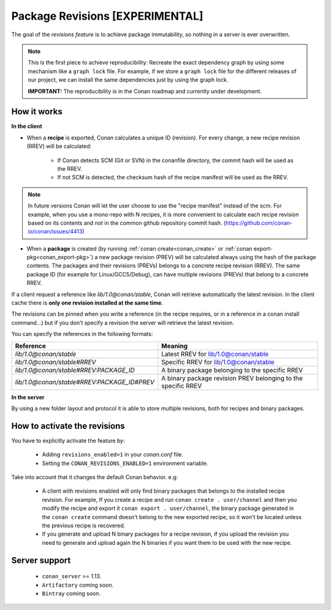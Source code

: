 Package Revisions [EXPERIMENTAL]
================================

The goal of the `revisions feature` is to achieve package immutability, so nothing in a server is ever overwritten.

.. note::

    This is the first piece to achieve reproducibility: Recreate the exact dependency graph by using some
    mechanism like a ``graph lock`` file. For example, if we store a ``graph lock`` file for the different releases
    of our project, we can install the same dependencies just by using the graph lock.

    **IMPORTANT:** The reproducibility is in the Conan roadmap and currently under development.


How it works
------------

**In the client**

- When a **recipe** is exported, Conan calculates a unique ID (revision). For every change,
  a new recipe revision (RREV) will be calculated:

   - If Conan detects SCM (Git or SVN) in the conanfile directory, the commit hash will be used as the RREV.
   - If not SCM is detected, the checksum hash of the recipe manifest will be used as the RREV.

.. note::

   In future versions Conan will let the user choose to use the "recipe manifest" instead of the scm. For example,
   when you use a mono-repo with N recipes, it is more convenient to calculate each
   recipe revision based on its contents and not in the common github repository commit hash.
   (https://github.com/conan-io/conan/issues/4413)


- When a **package** is created (by running :ref:`conan create<conan_create>` or :ref:`conan export-pkg<conan_export-pkg>`)
  a new package revision (PREV) will be calculated always using the hash of the package contents.
  The packages and their revisions (PREVs) belongs to a concrete recipe revision (RREV).
  The same package ID (for example for Linux/GCC5/Debug), can have multiple revisions (PREVs) that belong
  to a concrete RREV.


If a client request a reference like `lib/1.0@conan/stable`, Conan will retrieve automatically the latest revision.
In the client cache there is **only one revision installed at the same time**.

The revisions can be pinned when you write a reference (in the recipe requires, or in a reference in a
conan install command…) but if you don’t specify a revision the server will retrieve the latest revision.

You can specify the references in the following formats:

+---------------------------------------------+----------------------------------------------------------------+
| Reference                                   | Meaning                                                        |
+=============================================+================================================================+
| `lib/1.0@conan/stable`                      | Latest RREV for lib/1.0@conan/stable                           |
+---------------------------------------------+----------------------------------------------------------------+
| `lib/1.0@conan/stable#RREV`                 | Specific RREV for lib/1.0@conan/stable                         |
+---------------------------------------------+----------------------------------------------------------------+
| `lib/1.0@conan/stable#RREV:PACKAGE_ID`      | A binary package belonging to the specific RREV                |
+---------------------------------------------+----------------------------------------------------------------+
| `lib/1.0@conan/stable#RREV:PACKAGE_ID#PREV` | A binary package revision PREV belonging to the specific RREV  |
+---------------------------------------------+----------------------------------------------------------------+


**In the server**

By using a new folder layout and protocol it is able to store multiple revisions, both for recipes and binary
packages.


How to activate the revisions
-----------------------------

You have to explicitly activate the feature by:

 - Adding ``revisions_enabled=1`` in your `conan.conf` file.
 - Setting the ``CONAN_REVISIONS_ENABLED=1`` environment variable.


Take into account that it changes the default Conan behavior. e.g:

    - A client with revisions enabled will only find binary packages that belongs to the installed recipe revision.
      For example, If you create a recipe and run ``conan create . user/channel`` and then you modify the recipe and
      export it ``conan export . user/channel``, the binary package generated in the ``conan create`` command doesn't
      belong to the new exported recipe, so it won't be located unless the previous recipe is recovered.

    - If you generate and upload N binary packages for a recipe revision, if you upload the revision you need to
      generate and upload again the N binaries if you want them to be used with the new recipe.


Server support
--------------

   - ``conan_server`` >= 1.13.
   - ``Artifactory`` coming soon.
   - ``Bintray`` coming soon.
